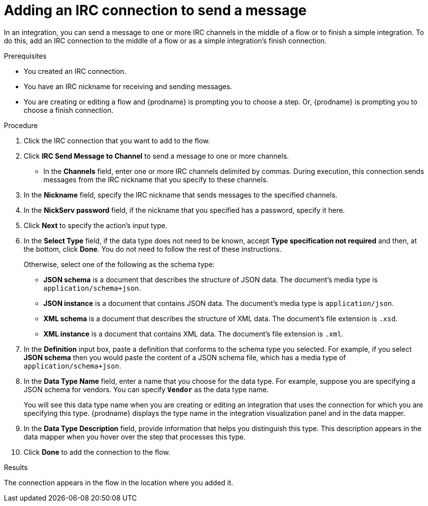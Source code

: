 // This module is included in the following assemblies:
// as_connecting-to-irc.adoc

[id='adding-irc-connections-send_{context}']
= Adding an IRC connection to send a message 

In an integration, you can send a message to one or more IRC channels 
in the middle of a flow or to finish a simple integration. To do this, add 
an IRC connection to the middle of a flow or as a simple integration's 
finish connection.   

.Prerequisites
* You created an IRC connection. 
* You have an IRC nickname for receiving and sending messages. 
* You are creating or editing a flow and {prodname} is prompting you to 
choose a step. Or, {prodname} is prompting you to choose a finish connection. 

.Procedure

. Click the IRC connection that you want to add to the flow. 
. Click *IRC Send Message to Channel* to send a message to one or 
more channels. 
* In the *Channels* field, enter one or more IRC channels delimited
by commas. During execution, this connection sends messages from the 
IRC nickname that you specify to these channels.  
. In the *Nickname* field, specify the IRC nickname that sends 
messages to the specified channels. 
. In the *NickServ password* field, if the nickname that you specified 
has a password, specify it here. 
. Click *Next* to specify the action's input type. 

. In the *Select Type* field, if the data type does not need to be known, 
accept *Type specification not required* 
and then, at the bottom, click *Done*. You do not need to follow the rest of these
instructions. 
+
Otherwise, select one of the following as the schema type:
+
* *JSON schema* is a document that describes the structure of JSON data.
The document's media type is `application/schema+json`. 
* *JSON instance* is a document that contains JSON data. The document's 
media type is `application/json`. 
* *XML schema* is a document that describes the structure of XML data.
The document's file extension is `.xsd`.
* *XML instance* is a document that contains XML data. The
document's file extension is `.xml`. 

. In the *Definition* input box, paste a definition that conforms to the
schema type you selected. 
For example, if you select *JSON schema* then you would paste the content of
a JSON schema file, which has a media type of `application/schema+json`.

. In the *Data Type Name* field, enter a name that you choose for the
data type. For example, suppose you are specifying a JSON schema for
vendors. You can specify `*Vendor*` as the data type name. 
+
You will see this data type name when you are creating 
or editing an integration that uses the connection
for which you are specifying this type. {prodname} displays the type name
in the integration visualization panel and in the data mapper. 

. In the *Data Type Description* field, provide information that helps you
distinguish this type. This description appears in the data mapper when 
you hover over the step that processes this type. 
. Click *Done* to add the connection to the flow. 

.Results
The connection appears in the flow in the location where you added it. 
